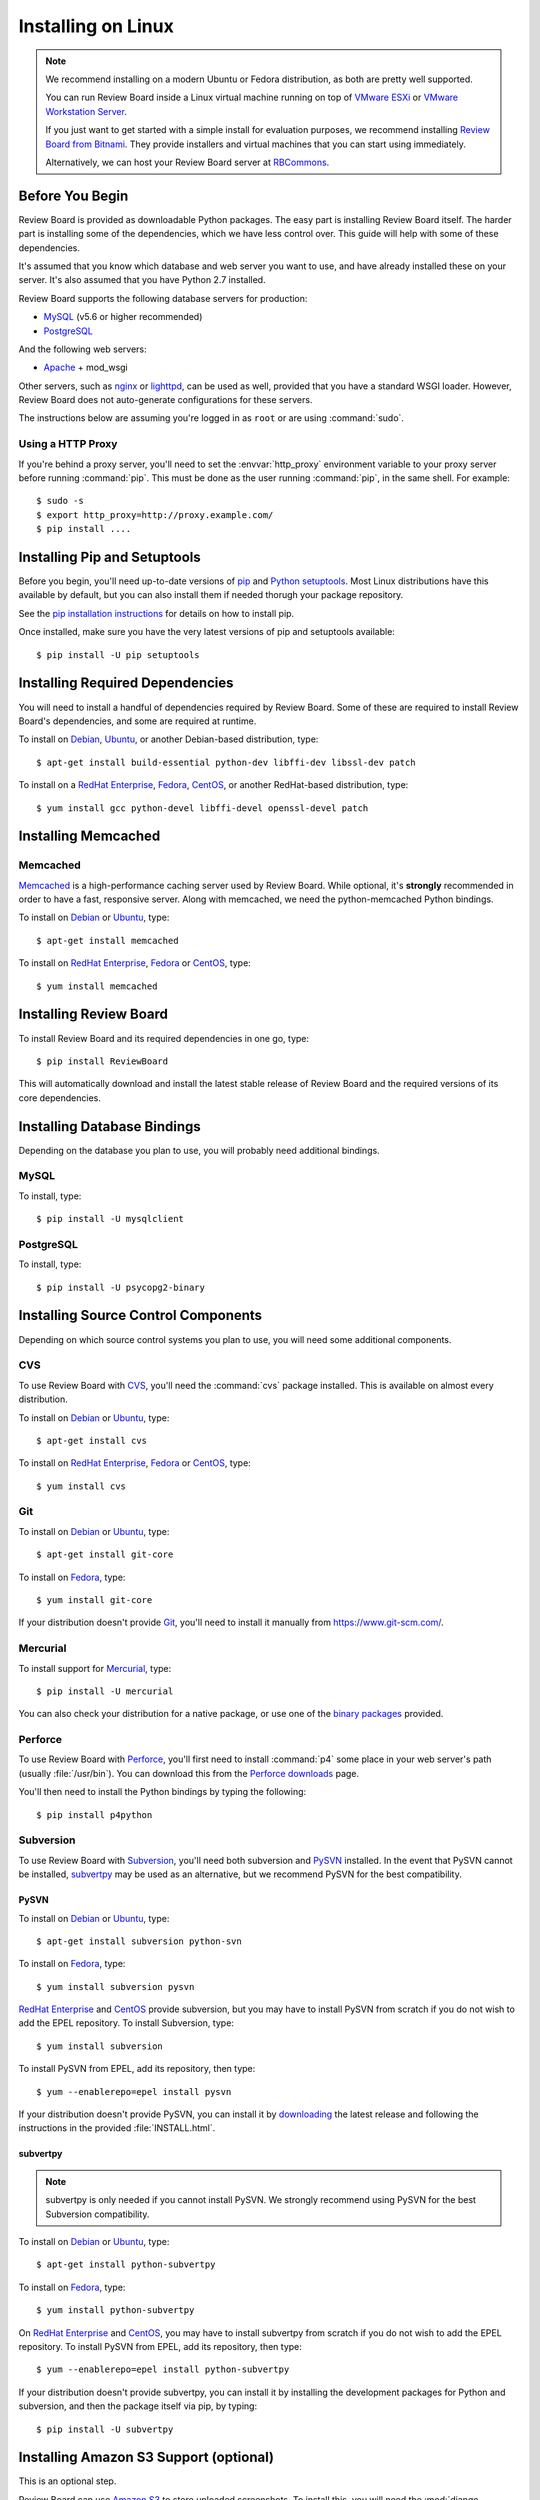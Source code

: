 .. _installation-linux:

===================
Installing on Linux
===================


.. note::

   We recommend installing on a modern Ubuntu or Fedora distribution, as
   both are pretty well supported.

   You can run Review Board inside a Linux virtual machine running on top
   of `VMware ESXi`_ or `VMware Workstation Server`_.

   If you just want to get started with a simple install for evaluation
   purposes, we recommend installing `Review Board from Bitnami`_. They
   provide installers and virtual machines that you can start using
   immediately.

   Alternatively, we can host your Review Board server at RBCommons_.

.. _VMware ESXi:
   https://www.vmware.com/products/vsphere-hypervisor.html
.. _VMware Workstation Server:
   https://www.vmware.com/products/workstation-pro.html
.. _Review Board from Bitnami:
   https://bitnami.com/stack/reviewboard-plus-powerpack
.. _RBCommons: https://www.rbcommons.com/


Before You Begin
================

Review Board is provided as downloadable Python packages. The easy part is
installing Review Board itself. The harder part is installing some of the
dependencies, which we have less control over. This guide will help with some
of these dependencies.

It's assumed that you know which database and web server you want to use,
and have already installed these on your server. It's also assumed that
you have Python 2.7 installed.

Review Board supports the following database servers for production:

* MySQL_ (v5.6 or higher recommended)
* PostgreSQL_

And the following web servers:

* Apache_ + mod_wsgi

Other servers, such as nginx_ or lighttpd_, can be used as well, provided that
you have a standard WSGI loader. However, Review Board does not auto-generate
configurations for these servers.


The instructions below are assuming you're logged in as ``root`` or
are using :command:`sudo`.


.. _MySQL: https://www.mysql.com/
.. _PostgreSQL: https://www.postgresql.org/
.. _Apache: http://www.apache.org/
.. _nginx: https://www.nginx.com/
.. _lighttpd: http://www.lighttpd.net/


.. _linux-http-proxy:

Using a HTTP Proxy
------------------

If you're behind a proxy server, you'll need to set the :envvar:`http_proxy`
environment variable to your proxy server before running :command:`pip`. This
must be done as the user running :command:`pip`, in the same shell. For
example::

    $ sudo -s
    $ export http_proxy=http://proxy.example.com/
    $ pip install ....


Installing Pip and Setuptools
=============================

Before you begin, you'll need up-to-date versions of pip_ and
`Python setuptools`_.
Most Linux distributions have this available by default, but you can also
install them if needed thorugh your package repository.

See the `pip installation instructions`_ for details on how to install pip.

Once installed, make sure you have the very latest versions of pip and
setuptools available::

    $ pip install -U pip setuptools


.. _pip: https://pip.pypa.io/en/stable/
.. _Python setuptools: http://peak.telecommunity.com/DevCenter/setuptools
.. _pip installation instructions:
   https://pip.pypa.io/en/stable/installing/


Installing Required Dependencies
================================

You will need to install a handful of dependencies required by Review Board.
Some of these are required to install Review Board's dependencies, and some
are required at runtime.

To install on Debian_, Ubuntu_, or another Debian-based distribution, type::

    $ apt-get install build-essential python-dev libffi-dev libssl-dev patch


To install on a `RedHat Enterprise`_, Fedora_, CentOS_, or another
RedHat-based distribution, type::

    $ yum install gcc python-devel libffi-devel openssl-devel patch


.. index:: memcached

Installing Memcached
====================

Memcached
---------

Memcached_ is a high-performance caching server used by Review Board. While
optional, it's **strongly** recommended in order to have a fast, responsive
server. Along with memcached, we need the python-memcached Python bindings.

To install on Debian_ or Ubuntu_, type::

    $ apt-get install memcached

To install on `RedHat Enterprise`_, Fedora_ or CentOS_, type::

    $ yum install memcached

.. _memcached: https://memcached.org/


Installing Review Board
=======================

To install Review Board and its required dependencies in one go, type::

    $ pip install ReviewBoard


This will automatically download and install the latest stable release of
Review Board and the required versions of its core dependencies.


Installing Database Bindings
============================

Depending on the database you plan to use, you will probably need additional
bindings.


MySQL
-----

To install, type::

    $ pip install -U mysqlclient


PostgreSQL
----------

To install, type::

    $ pip install -U psycopg2-binary


Installing Source Control Components
====================================

Depending on which source control systems you plan to use, you will need
some additional components.


.. _installing-cvs:

CVS
---

To use Review Board with CVS_, you'll need the :command:`cvs` package
installed. This is available on almost every distribution.

To install on Debian_ or Ubuntu_, type::

    $ apt-get install cvs

To install on `RedHat Enterprise`_, Fedora_ or CentOS_, type::

    $ yum install cvs


.. _CVS: http://www.nongnu.org/cvs/


.. _installing-git:

Git
---

To install on Debian_ or Ubuntu_, type::

    $ apt-get install git-core

To install on Fedora_, type::

    $ yum install git-core

If your distribution doesn't provide Git_, you'll need to install it
manually from https://www.git-scm.com/.


.. _Git: https://www.git-scm.com/


Mercurial
---------

To install support for Mercurial_, type::

    $ pip install -U mercurial

You can also check your distribution for a native package, or use one of the
`binary packages <https://www.mercurial-scm.org/downloads>`_ provided.


.. _Mercurial: https://www.mercurial-scm.org/


Perforce
--------

To use Review Board with Perforce_, you'll first need to install
:command:`p4` some place in your web server's path (usually :file:`/usr/bin`).
You can download this from the `Perforce downloads`_ page.

You'll then need to install the Python bindings by typing the following::

    $ pip install p4python


.. _`Perforce downloads`: https://www.perforce.com/downloads
.. _Perforce: https://www.perforce.com/


.. _installing-svn:

Subversion
----------

To use Review Board with Subversion_, you'll need both subversion and
PySVN_ installed. In the event that PySVN cannot be installed, subvertpy_
may be used as an alternative, but we recommend PySVN for the best
compatibility.


.. _Subversion: http://subversion.tigris.org/
.. _PySVN: http://pysvn.tigris.org/
.. _subvertpy: https://www.samba.org/~jelmer/subvertpy/


PySVN
~~~~~

To install on Debian_ or Ubuntu_, type::

    $ apt-get install subversion python-svn

To install on Fedora_, type::

    $ yum install subversion pysvn

`RedHat Enterprise`_ and CentOS_ provide subversion, but you may have to
install PySVN from scratch if you do not wish to add the EPEL repository.
To install Subversion, type::

    $ yum install subversion

To install PySVN from EPEL, add its repository, then type::

    $ yum --enablerepo=epel install pysvn

If your distribution doesn't provide PySVN, you can install it by
`downloading <http://pysvn.tigris.org/project_downloads.html>`_ the latest
release and following the instructions in the provided :file:`INSTALL.html`.

subvertpy
~~~~~~~~~

.. note::

   subvertpy is only needed if you cannot install PySVN. We strongly
   recommend using PySVN for the best Subversion compatibility.

To install on Debian_ or Ubuntu_, type::

    $ apt-get install python-subvertpy

To install on Fedora_, type::

    $ yum install python-subvertpy

On `RedHat Enterprise`_ and CentOS_, you may have to install subvertpy from
scratch if you do not wish to add the EPEL repository. To install PySVN from
EPEL, add its repository, then type::

    $ yum --enablerepo=epel install python-subvertpy

If your distribution doesn't provide subvertpy, you can install it by
installing the development packages for Python and subversion, and then
the package itself via pip, by typing::

    $ pip install -U subvertpy


.. _linux-installing-amazon-s3-support:

Installing Amazon S3 Support (optional)
=======================================

This is an optional step.

Review Board can use `Amazon S3`_ to store uploaded screenshots. To install
this, you will need the :mod:`django-storages` module. Type::

    $ pip install -U django-storages==1.1.8

After you've installed Review Board and created your site, you will need
to configure this. See the :ref:`file-storage-settings` documentation for
more information.

.. _`Amazon S3`: https://aws.amazon.com/s3/


Installing OpenStack Swift Support (optional)
=============================================

This is an optional step.

Review Board can use `OpenStack Swift`_ to store uploaded screenshots. To
install this, you will need the :mod:`django-storage-swift` module. Type::

    $ pip install -U django-storage-swift

After you've installed Review Board and created your site, you will need
to configure this. See the :ref:`file-storage-settings` documentation for
more information.

.. _`OpenStack Swift`: https://docs.openstack.org/swift/latest/
.. _`Django-Evolution`: https://github.com/beanbaginc/django-evolution
.. _Django: https://www.djangoproject.com/
.. _flup: http://trac.saddi.com/flup
.. _paramiko: http://www.lag.net/paramiko/
.. _`Python Imaging Library`: http://www.pythonware.com/products/pil/


.. _Debian: https://www.debian.org/
.. _Ubuntu: https://www.ubuntu.com/
.. _`RedHat Enterprise`: https://www.redhat.com/en
.. _Fedora: https://getfedora.org/
.. _CentOS: https://www.centos.org/


After Installation
==================

Once you've finished getting Review Board itself installed, you'll want to
create your site. See :ref:`creating-sites` for details.
